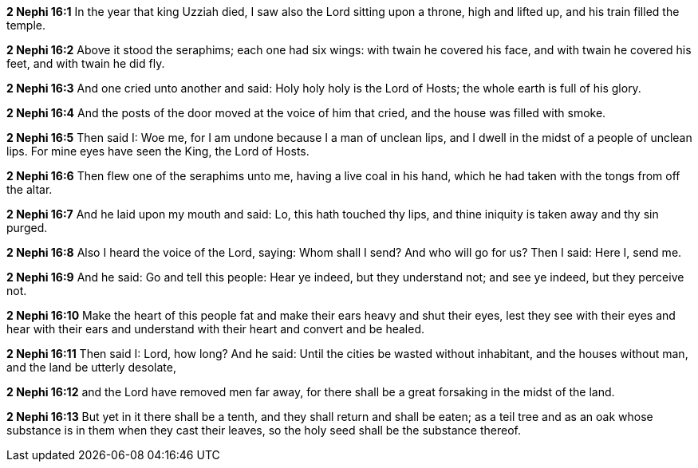 *2 Nephi 16:1* In the year that king Uzziah died, I saw also the Lord sitting upon a throne, high and lifted up, and his train filled the temple.

*2 Nephi 16:2* Above it stood the seraphims; each one had six wings: with twain he covered his face, and with twain he covered his feet, and with twain he did fly.

*2 Nephi 16:3* And one cried unto another and said: Holy holy holy is the Lord of Hosts; the whole earth is full of his glory.

*2 Nephi 16:4* And the posts of the door moved at the voice of him that cried, and the house was filled with smoke.

*2 Nephi 16:5* Then said I: Woe me, for I am undone because I a man of unclean lips, and I dwell in the midst of a people of unclean lips. For mine eyes have seen the King, the Lord of Hosts.

*2 Nephi 16:6* Then flew one of the seraphims unto me, having a live coal in his hand, which he had taken with the tongs from off the altar.

*2 Nephi 16:7* And he laid upon my mouth and said: Lo, this hath touched thy lips, and thine iniquity is taken away and thy sin purged.

*2 Nephi 16:8* Also I heard the voice of the Lord, saying: Whom shall I send? And who will go for us? Then I said: Here I, send me.

*2 Nephi 16:9* And he said: Go and tell this people: Hear ye indeed, but they understand not; and see ye indeed, but they perceive not.

*2 Nephi 16:10* Make the heart of this people fat and make their ears heavy and shut their eyes, lest they see with their eyes and hear with their ears and understand with their heart and convert and be healed.

*2 Nephi 16:11* Then said I: Lord, how long? And he said: Until the cities be wasted without inhabitant, and the houses without man, and the land be utterly desolate,

*2 Nephi 16:12* and the Lord have removed men far away, for there shall be a great forsaking in the midst of the land.

*2 Nephi 16:13* But yet in it there shall be a tenth, and they shall return and shall be eaten; as a teil tree and as an oak whose substance is in them when they cast their leaves, so the holy seed shall be the substance thereof.

